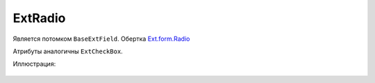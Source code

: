 .. _ExtRadio::

ExtRadio
--------

    .. autoclass:: m3.ui.ext.fields.simple.ExtRadio

Является потомком ``BaseExtField``. Обертка `Ext.form.Radio <http://docs.sencha.com/ext-js/3-4/#!/api/Ext.form.Radio>`_

Атрибуты аналогичны ``ExtCheckBox``.

Иллюстрация:

    .. image:: /images/ui-example/radio.png
